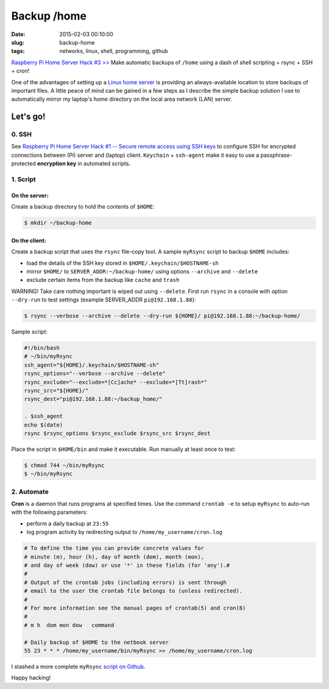 ============
Backup /home
============

:date: 2015-02-03 00:10:00
:slug: backup-home
:tags: networks, linux, shell, programming, github

`Raspberry Pi Home Server Hack #3 >> <http://www.circuidipity.com/raspberry-pi-home-server.html>`_ Make automatic backups of ``/home`` using a dash of shell scripting + rsync + SSH + cron!

One of the advantages of setting up a `Linux home server <http://www.circuidipity.com/raspberry-pi-home-server.html>`_ is providing an always-available location to store backups of important files. A little peace of mind can be gained in a few steps as I describe the simple backup solution I use to automatically mirror my laptop's home directory on the local area network (LAN) server.

Let's go!
=========

0. SSH
------

See `Raspberry Pi Home Server Hack #1 -- Secure remote access using SSH keys <http://www.circuidipity.com/secure-remote-access-using-ssh-keys.html>`_ to configure SSH for encrypted connections between (Pi) server and (laptop) client. ``Keychain`` + ``ssh-agent``  make it easy to use a passphrase-protected **encryption key** in automated scripts.

1. Script
---------

On the server:
++++++++++++++

Create a backup directory to hold the contents of ``$HOME``:

.. code-block:: bash

    $ mkdir ~/backup-home

On the client:
++++++++++++++

Create a backup script that uses the ``rsync`` file-copy tool. A sample ``myRsync`` script to backup ``$HOME`` includes:

* load the details of the SSH key stored in ``$HOME/.keychain/$HOSTNAME-sh``
* mirror ``$HOME/`` to ``SERVER_ADDR:~/backup-home/`` using options ``--archive`` and ``--delete``
* exclude certain items from the backup like ``cache`` and ``trash``

.. role:: warning

:warning:`WARNING!` Take care nothing important is wiped out using ``--delete``. First run ``rsync`` in a console with option ``--dry-run`` to test settings (example SERVER_ADDR ``pi@192.168.1.88``):

.. code-block:: bash

    $ rsync --verbose --archive --delete --dry-run ${HOME}/ pi@192.168.1.88:~/backup-home/

Sample script:

.. code-block:: bash

    #!/bin/bash
    # ~/bin/myRsync
    ssh_agent="${HOME}/.keychain/$HOSTNAME-sh"
    rsync_options="--verbose --archive --delete"
    rsync_exclude="--exclude=*[Cc]ache* --exclude=*[Tt]rash*"
    rsync_src="${HOME}/"
    rsync_dest="pi@192.168.1.88:~/backup_home/"

    . $ssh_agent
    echo $(date)
    rsync $rsync_options $rsync_exclude $rsync_src $rsync_dest

Place the script in ``$HOME/bin`` and make it executable. Run manually at least once to test:

.. code-block:: bash

    $ chmod 744 ~/bin/myRsync
    $ ~/bin/myRsync

2. Automate
-----------

**Cron** is a daemon that runs programs at specified times. Use the command ``crontab -e`` to setup ``myRsync`` to auto-run with the following parameters:

* perform a daily backup at ``23:55``
* log program activity by redirecting output to ``/home/my_username/cron.log``

.. code-block:: bash

    # To define the time you can provide concrete values for                           
    # minute (m), hour (h), day of month (dom), month (mon),                           
    # and day of week (dow) or use '*' in these fields (for 'any').#                   
    #                                                                                  
    # Output of the crontab jobs (including errors) is sent through                    
    # email to the user the crontab file belongs to (unless redirected).               
    #                                                                                  
    # For more information see the manual pages of crontab(5) and cron(8)              
    #                                                                                  
    # m h  dom mon dow   command                                                       
                                                                                   
    # Daily backup of $HOME to the netbook server                                
    55 23 * * * /home/my_username/bin/myRsync >> /home/my_username/cron.log

I stashed a more complete ``myRsync`` `script on Github <https://github.com/vonbrownie/linux-home-bin/blob/master/myRsync>`_.

Happy hacking!

